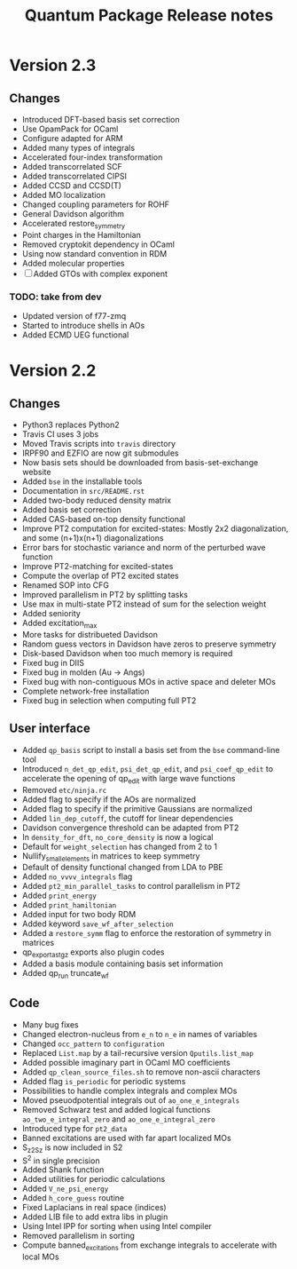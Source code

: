 #+TITLE: Quantum Package Release notes

* Version 2.3

** Changes

  - Introduced DFT-based basis set correction
  - Use OpamPack for OCaml
  - Configure adapted for ARM
  - Added many types of integrals
  - Accelerated four-index transformation
  - Added transcorrelated SCF
  - Added transcorrelated CIPSI
  - Added CCSD and CCSD(T)
  - Added MO localization
  - Changed coupling parameters for ROHF
  - General Davidson algorithm
  - Accelerated restore_symmetry
  - Point charges in the Hamiltonian
  - Removed cryptokit dependency in OCaml
  - Using now standard convention in RDM
  - Added molecular properties
  - [ ] Added GTOs with complex exponent

*** TODO: take from dev
  - Updated version of f77-zmq
  - Started to introduce shells in AOs
  - Added ECMD UEG functional

* Version 2.2

** Changes

  - Python3 replaces Python2
  - Travis CI uses 3 jobs
  - Moved Travis scripts into ~travis~ directory
  - IRPF90 and EZFIO are now git submodules
  - Now basis sets should be downloaded from basis-set-exchange website
  - Added ~bse~ in the installable tools
  - Documentation in ~src/README.rst~
  - Added two-body reduced density matrix
  - Added basis set correction
  - Added CAS-based on-top density functional
  - Improve PT2 computation for excited-states: Mostly 2x2
    diagonalization, and some (n+1)x(n+1) diagonalizations
  - Error bars for stochastic variance and norm of the perturbed wave function
  - Improve PT2-matching for excited-states
  - Compute the overlap of PT2 excited states
  - Renamed SOP into CFG
  - Improved parallelism in PT2 by splitting tasks
  - Use max in multi-state PT2 instead of sum for the selection weight
  - Added seniority
  - Added excitation_max
  - More tasks for distribueted Davidson
  - Random guess vectors in Davidson have zeros to preserve symmetry
  - Disk-based Davidson when too much memory is required
  - Fixed bug in DIIS
  - Fixed bug in molden (Au -> Angs)
  - Fixed bug with non-contiguous MOs in active space and deleter MOs
  - Complete network-free installation
  - Fixed bug in selection when computing full PT2

** User interface

  - Added ~qp_basis~ script to install a basis set from the ~bse~
    command-line tool
  - Introduced ~n_det_qp_edit~, ~psi_det_qp_edit~, and
    ~psi_coef_qp_edit~ to accelerate the opening of qp_edit with
    large wave functions
  - Removed ~etc/ninja.rc~
  - Added flag to specify if the AOs are normalized
  - Added flag to specify if the primitive Gaussians are normalized
  - Added ~lin_dep_cutoff~, the cutoff for linear dependencies
  - Davidson convergence threshold can be adapted from PT2
  - In ~density_for_dft~, ~no_core_density~ is now a logical
  - Default for ~weight_selection~ has changed from 2 to 1
  - Nullify_small_elements in matrices to keep symmetry
  - Default of density functional changed from LDA to PBE
  - Added ~no_vvvv_integrals~ flag
  - Added ~pt2_min_parallel_tasks~ to control parallelism in PT2
  - Added ~print_energy~
  - Added ~print_hamiltonian~
  - Added input for two body RDM
  - Added keyword ~save_wf_after_selection~
  - Added a ~restore_symm~ flag to enforce the restoration of
    symmetry in matrices
  - qp_export_as_tgz exports also plugin codes
  - Added a basis module containing basis set information
  - Added qp_run truncate_wf

** Code

  - Many bug fixes
  - Changed electron-nucleus from ~e_n~ to ~n_e~ in names of variables
  - Changed ~occ_pattern~ to ~configuration~
  - Replaced ~List.map~ by a tail-recursive version ~Qputils.list_map~
  - Added possible imaginary part in OCaml MO coefficients
  - Added ~qp_clean_source_files.sh~ to remove non-ascii characters
  - Added flag ~is_periodic~ for periodic systems
  - Possibilities to handle complex integrals and complex MOs
  - Moved pseuodpotential integrals out of ~ao_one_e_integrals~
  - Removed Schwarz test and added logical functions
    ~ao_two_e_integral_zero~ and ~ao_one_e_integral_zero~
  - Introduced type for ~pt2_data~
  - Banned excitations are used with far apart localized MOs
  - S_z2_Sz is now included in S2
  - S^2 in single precision
  - Added Shank function
  - Added utilities for periodic calculations
  - Added ~V_ne_psi_energy~
  - Added ~h_core_guess~ routine
  - Fixed Laplacians in real space (indices)
  - Added LIB file to add extra libs in plugin
  - Using Intel IPP for sorting when using Intel compiler
  - Removed parallelism in sorting
  - Compute banned_excitations from exchange integrals to accelerate with local MOs




